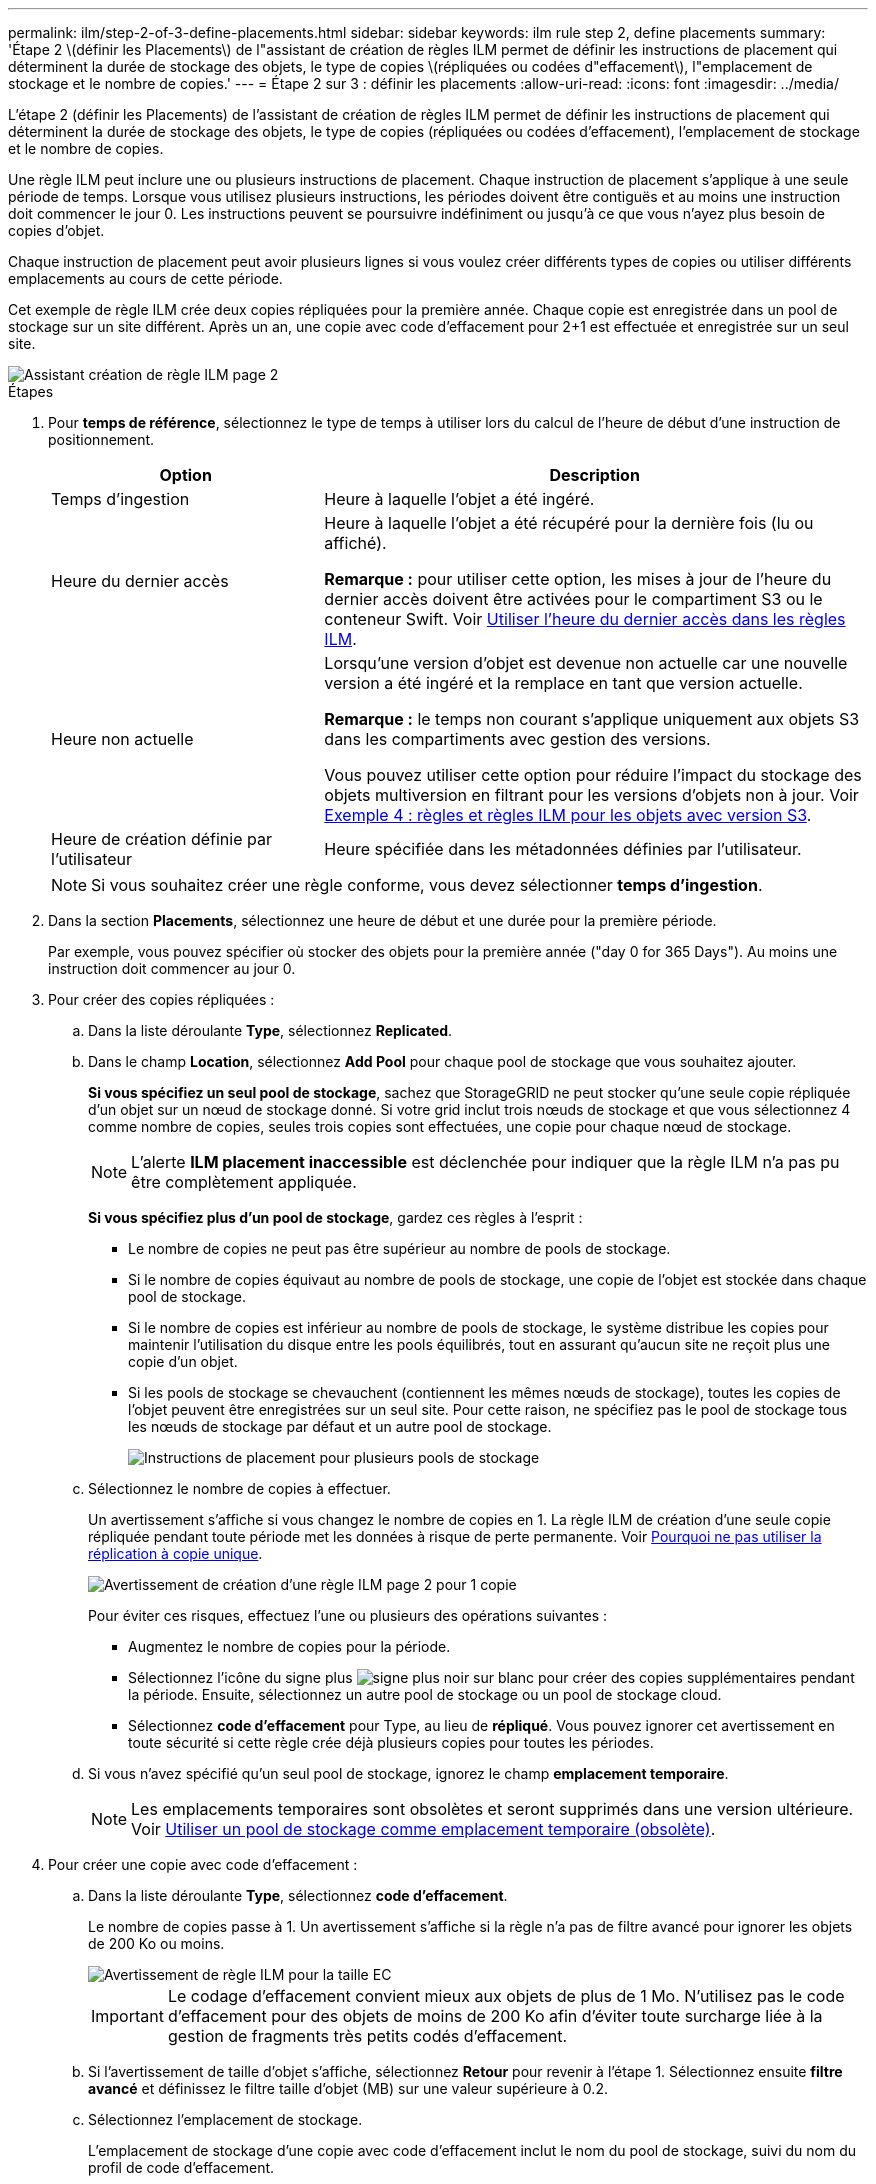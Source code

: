 ---
permalink: ilm/step-2-of-3-define-placements.html 
sidebar: sidebar 
keywords: ilm rule step 2, define placements 
summary: 'Étape 2 \(définir les Placements\) de l"assistant de création de règles ILM permet de définir les instructions de placement qui déterminent la durée de stockage des objets, le type de copies \(répliquées ou codées d"effacement\), l"emplacement de stockage et le nombre de copies.' 
---
= Étape 2 sur 3 : définir les placements
:allow-uri-read: 
:icons: font
:imagesdir: ../media/


[role="lead"]
L'étape 2 (définir les Placements) de l'assistant de création de règles ILM permet de définir les instructions de placement qui déterminent la durée de stockage des objets, le type de copies (répliquées ou codées d'effacement), l'emplacement de stockage et le nombre de copies.

Une règle ILM peut inclure une ou plusieurs instructions de placement. Chaque instruction de placement s'applique à une seule période de temps. Lorsque vous utilisez plusieurs instructions, les périodes doivent être contiguës et au moins une instruction doit commencer le jour 0. Les instructions peuvent se poursuivre indéfiniment ou jusqu'à ce que vous n'ayez plus besoin de copies d'objet.

Chaque instruction de placement peut avoir plusieurs lignes si vous voulez créer différents types de copies ou utiliser différents emplacements au cours de cette période.

Cet exemple de règle ILM crée deux copies répliquées pour la première année. Chaque copie est enregistrée dans un pool de stockage sur un site différent. Après un an, une copie avec code d'effacement pour 2+1 est effectuée et enregistrée sur un seul site.

image::../media/ilm_create_ilm_rule_wizard_2.png[Assistant création de règle ILM page 2]

.Étapes
. Pour *temps de référence*, sélectionnez le type de temps à utiliser lors du calcul de l'heure de début d'une instruction de positionnement.
+
[cols="1a,2a"]
|===
| Option | Description 


 a| 
Temps d'ingestion
 a| 
Heure à laquelle l'objet a été ingéré.



 a| 
Heure du dernier accès
 a| 
Heure à laquelle l'objet a été récupéré pour la dernière fois (lu ou affiché).

*Remarque :* pour utiliser cette option, les mises à jour de l'heure du dernier accès doivent être activées pour le compartiment S3 ou le conteneur Swift. Voir xref:using-last-access-time-in-ilm-rules.adoc[Utiliser l'heure du dernier accès dans les règles ILM].



 a| 
Heure non actuelle
 a| 
Lorsqu'une version d'objet est devenue non actuelle car une nouvelle version a été ingéré et la remplace en tant que version actuelle.

*Remarque :* le temps non courant s'applique uniquement aux objets S3 dans les compartiments avec gestion des versions.

Vous pouvez utiliser cette option pour réduire l'impact du stockage des objets multiversion en filtrant pour les versions d'objets non à jour. Voir xref:example-4-ilm-rules-and-policy-for-s3-versioned-objects.adoc[Exemple 4 : règles et règles ILM pour les objets avec version S3].



 a| 
Heure de création définie par l'utilisateur
 a| 
Heure spécifiée dans les métadonnées définies par l'utilisateur.

|===
+

NOTE: Si vous souhaitez créer une règle conforme, vous devez sélectionner *temps d'ingestion*.

. Dans la section *Placements*, sélectionnez une heure de début et une durée pour la première période.
+
Par exemple, vous pouvez spécifier où stocker des objets pour la première année ("day 0 for 365 Days"). Au moins une instruction doit commencer au jour 0.

. Pour créer des copies répliquées :
+
.. Dans la liste déroulante *Type*, sélectionnez *Replicated*.
.. Dans le champ *Location*, sélectionnez *Add Pool* pour chaque pool de stockage que vous souhaitez ajouter.
+
*Si vous spécifiez un seul pool de stockage*, sachez que StorageGRID ne peut stocker qu'une seule copie répliquée d'un objet sur un nœud de stockage donné. Si votre grid inclut trois nœuds de stockage et que vous sélectionnez 4 comme nombre de copies, seules trois copies sont effectuées, une copie pour chaque nœud de stockage.

+

NOTE: L'alerte *ILM placement inaccessible* est déclenchée pour indiquer que la règle ILM n'a pas pu être complètement appliquée.

+
*Si vous spécifiez plus d'un pool de stockage*, gardez ces règles à l'esprit :

+
*** Le nombre de copies ne peut pas être supérieur au nombre de pools de stockage.
*** Si le nombre de copies équivaut au nombre de pools de stockage, une copie de l'objet est stockée dans chaque pool de stockage.
*** Si le nombre de copies est inférieur au nombre de pools de stockage, le système distribue les copies pour maintenir l'utilisation du disque entre les pools équilibrés, tout en assurant qu'aucun site ne reçoit plus une copie d'un objet.
*** Si les pools de stockage se chevauchent (contiennent les mêmes nœuds de stockage), toutes les copies de l'objet peuvent être enregistrées sur un seul site. Pour cette raison, ne spécifiez pas le pool de stockage tous les nœuds de stockage par défaut et un autre pool de stockage.
+
image::../media/ilm_rule_with_multiple_storage_pools.png[Instructions de placement pour plusieurs pools de stockage]



.. Sélectionnez le nombre de copies à effectuer.
+
Un avertissement s'affiche si vous changez le nombre de copies en 1. La règle ILM de création d'une seule copie répliquée pendant toute période met les données à risque de perte permanente. Voir xref:why-you-should-not-use-single-copy-replication.adoc[Pourquoi ne pas utiliser la réplication à copie unique].

+
image::../media/ilm_create_ilm_rule_warning_for_1_copy.png[Avertissement de création d'une règle ILM page 2 pour 1 copie]

+
Pour éviter ces risques, effectuez l'une ou plusieurs des opérations suivantes :

+
*** Augmentez le nombre de copies pour la période.
*** Sélectionnez l'icône du signe plus image:../media/icon_plus_sign_black_on_white.gif["signe plus noir sur blanc"] pour créer des copies supplémentaires pendant la période. Ensuite, sélectionnez un autre pool de stockage ou un pool de stockage cloud.
*** Sélectionnez *code d'effacement* pour Type, au lieu de *répliqué*. Vous pouvez ignorer cet avertissement en toute sécurité si cette règle crée déjà plusieurs copies pour toutes les périodes.


.. Si vous n'avez spécifié qu'un seul pool de stockage, ignorez le champ *emplacement temporaire*.
+

NOTE: Les emplacements temporaires sont obsolètes et seront supprimés dans une version ultérieure. Voir xref:using-storage-pool-as-temporary-location-deprecated.adoc[Utiliser un pool de stockage comme emplacement temporaire (obsolète)].



. Pour créer une copie avec code d'effacement :
+
.. Dans la liste déroulante *Type*, sélectionnez *code d'effacement*.
+
Le nombre de copies passe à 1. Un avertissement s'affiche si la règle n'a pas de filtre avancé pour ignorer les objets de 200 Ko ou moins.

+
image::../media/ilm_rule_warning_for_ec_size.png[Avertissement de règle ILM pour la taille EC]

+

IMPORTANT: Le codage d'effacement convient mieux aux objets de plus de 1 Mo. N'utilisez pas le code d'effacement pour des objets de moins de 200 Ko afin d'éviter toute surcharge liée à la gestion de fragments très petits codés d'effacement.

.. Si l'avertissement de taille d'objet s'affiche, sélectionnez *Retour* pour revenir à l'étape 1. Sélectionnez ensuite *filtre avancé* et définissez le filtre taille d'objet (MB) sur une valeur supérieure à 0.2.
.. Sélectionnez l'emplacement de stockage.
+
L'emplacement de stockage d'une copie avec code d'effacement inclut le nom du pool de stockage, suivi du nom du profil de code d'effacement.

+
image::../media/storage_pool_and_erasure_coding_profile.png[Nom du pool de stockage et du profil EC]



. Vous pouvez ajouter des périodes différentes ou créer des copies supplémentaires à différents emplacements :
+
** Sélectionnez l'icône plus pour créer des copies supplémentaires à un autre emplacement pendant la même période.
** Sélectionnez *Ajouter* pour ajouter une période différente aux instructions de placement.
+

NOTE: Les objets sont automatiquement supprimés à la fin de la période finale, sauf si la période finale se termine par *Forever*.



. Pour stocker des objets dans un pool de stockage cloud :
+
.. Dans la liste déroulante *Type*, sélectionnez *Replicated*.
.. Dans le champ *emplacement*, sélectionnez *Ajouter un pool*. Ensuite, sélectionnez un pool de stockage cloud.
+
image::../media/ilm_cloud_storage_pool.gif[Ajout d'un pool de stockage cloud à une instruction de placement]

+
Lorsque vous utilisez des pools de stockage cloud, gardez ces règles à l'esprit :

+
*** Vous ne pouvez pas sélectionner plusieurs pools de stockage cloud dans une instruction de placement unique. De même, vous ne pouvez pas sélectionner un pool de stockage cloud et un pool de stockage dans la même instruction de placement.
+
image::../media/ilm_cloud_storage_pool_error.gif[Erreur de pool de stockage cloud de la règle ILM]

*** Vous ne pouvez stocker qu'une seule copie d'un objet dans un pool de stockage cloud donné. Un message d'erreur s'affiche si vous définissez *copies* sur 2 ou plus.
+
image::../media/ilm_cloud_storage_pool_error_one_copy.gif[Règle ILM : erreur du pool de stockage cloud si plusieurs copies]

*** Vous ne pouvez pas stocker plusieurs copies d'objet simultanément dans un pool de stockage cloud. Un message d'erreur apparaît si plusieurs parutions utilisant un pool de stockage cloud présentent des dates redondantes ou si plusieurs lignes du même placement utilisent un pool de stockage cloud.
+
image::../media/ilm_rule_cloud_storage_pool_error_overlapping_dates.png[Règle ILM erreur de pool de stockage cloud chevauchement des dates]

*** Vous pouvez stocker un objet dans un pool de stockage cloud simultanément dans lequel celui-ci est stocké sous forme de copies répliquées ou avec code d'effacement dans StorageGRID. Toutefois, comme le montre cet exemple, vous devez inclure plusieurs lignes dans l'instruction de placement pour la période de temps, de sorte que vous puissiez spécifier le nombre et les types de copies pour chaque emplacement.
+
image::../media/ilm_cloud_storage_pool_multiple_locations.png[Règle ILM pool de stockage cloud et autre emplacement]





. Sélectionnez *Actualiser* pour mettre à jour le diagramme de conservation et confirmer vos instructions de placement.
+
Chaque ligne du diagramme indique où et quand les copies d'objet seront placées. Le type de copie est représenté par l'une des icônes suivantes :

+
[cols="1a,2a"]
|===


 a| 
image:../media/icon_nms_replicated.gif["Icône pour les copies répliquées"]
 a| 
La copie répliquée



 a| 
image:../media/icon_nms_erasure_coded.gif["Icône de copie avec code d'effacement"]
 a| 
Copie avec code d'effacement



 a| 
image:../media/icon_cloud_storage_pool.gif["Icône Cloud Storage Pool"]
 a| 
Copie du pool de stockage cloud

|===
+
Dans cet exemple, deux copies répliquées seront enregistrées sur deux pools de stockage (DC1 et DC2) pendant un an. Ensuite, une copie avec code d'effacement sera économisé pendant 10 ans supplémentaires et sera recourir à un schéma de code d'effacement 6+3 sur trois sites. Au bout de 11 ans, les objets seront supprimés de StorageGRID.

+
image::../media/ilm_rule_retention_diagram.png[Schéma de conservation des règles ILM]

. Sélectionnez *Suivant*.
+
L'étape 3 (définir le comportement d'ingestion) s'affiche.



.Informations associées
* xref:what-ilm-rule-is.adoc[Définition d'une règle ILM]
* xref:managing-objects-with-s3-object-lock.adoc[Gestion des objets avec le verrouillage d'objets S3]
* xref:step-3-of-3-define-ingest-behavior.adoc[Étape 3 sur 3 : définir le comportement d'entrée]

